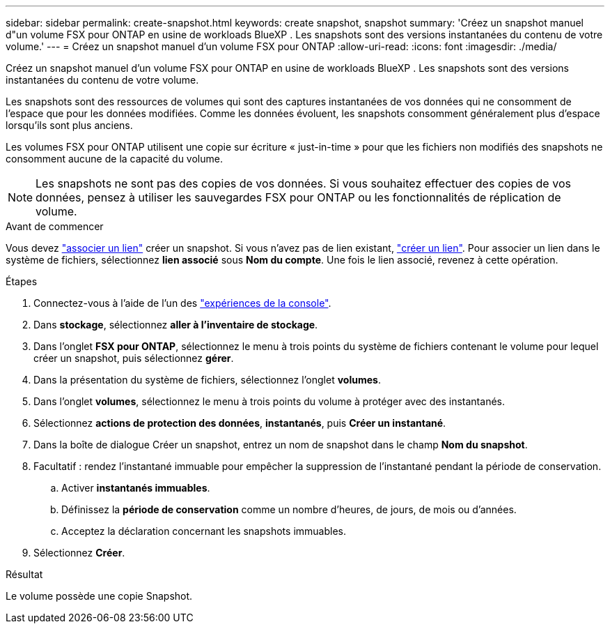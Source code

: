 ---
sidebar: sidebar 
permalink: create-snapshot.html 
keywords: create snapshot, snapshot 
summary: 'Créez un snapshot manuel d"un volume FSX pour ONTAP en usine de workloads BlueXP . Les snapshots sont des versions instantanées du contenu de votre volume.' 
---
= Créez un snapshot manuel d'un volume FSX pour ONTAP
:allow-uri-read: 
:icons: font
:imagesdir: ./media/


[role="lead"]
Créez un snapshot manuel d'un volume FSX pour ONTAP en usine de workloads BlueXP . Les snapshots sont des versions instantanées du contenu de votre volume.

Les snapshots sont des ressources de volumes qui sont des captures instantanées de vos données qui ne consomment de l'espace que pour les données modifiées. Comme les données évoluent, les snapshots consomment généralement plus d'espace lorsqu'ils sont plus anciens.

Les volumes FSX pour ONTAP utilisent une copie sur écriture « just-in-time » pour que les fichiers non modifiés des snapshots ne consomment aucune de la capacité du volume.


NOTE: Les snapshots ne sont pas des copies de vos données. Si vous souhaitez effectuer des copies de vos données, pensez à utiliser les sauvegardes FSX pour ONTAP ou les fonctionnalités de réplication de volume.

.Avant de commencer
Vous devez link:manage-links.html["associer un lien"] créer un snapshot. Si vous n'avez pas de lien existant, link:create-link.html["créer un lien"]. Pour associer un lien dans le système de fichiers, sélectionnez *lien associé* sous *Nom du compte*. Une fois le lien associé, revenez à cette opération.

.Étapes
. Connectez-vous à l'aide de l'un des link:https://docs.netapp.com/us-en/workload-setup-admin/console-experiences.html["expériences de la console"^].
. Dans *stockage*, sélectionnez *aller à l'inventaire de stockage*.
. Dans l'onglet *FSX pour ONTAP*, sélectionnez le menu à trois points du système de fichiers contenant le volume pour lequel créer un snapshot, puis sélectionnez *gérer*.
. Dans la présentation du système de fichiers, sélectionnez l'onglet *volumes*.
. Dans l'onglet *volumes*, sélectionnez le menu à trois points du volume à protéger avec des instantanés.
. Sélectionnez *actions de protection des données*, *instantanés*, puis *Créer un instantané*.
. Dans la boîte de dialogue Créer un snapshot, entrez un nom de snapshot dans le champ *Nom du snapshot*.
. Facultatif : rendez l'instantané immuable pour empêcher la suppression de l'instantané pendant la période de conservation.
+
.. Activer *instantanés immuables*.
.. Définissez la *période de conservation* comme un nombre d'heures, de jours, de mois ou d'années.
.. Acceptez la déclaration concernant les snapshots immuables.


. Sélectionnez *Créer*.


.Résultat
Le volume possède une copie Snapshot.
